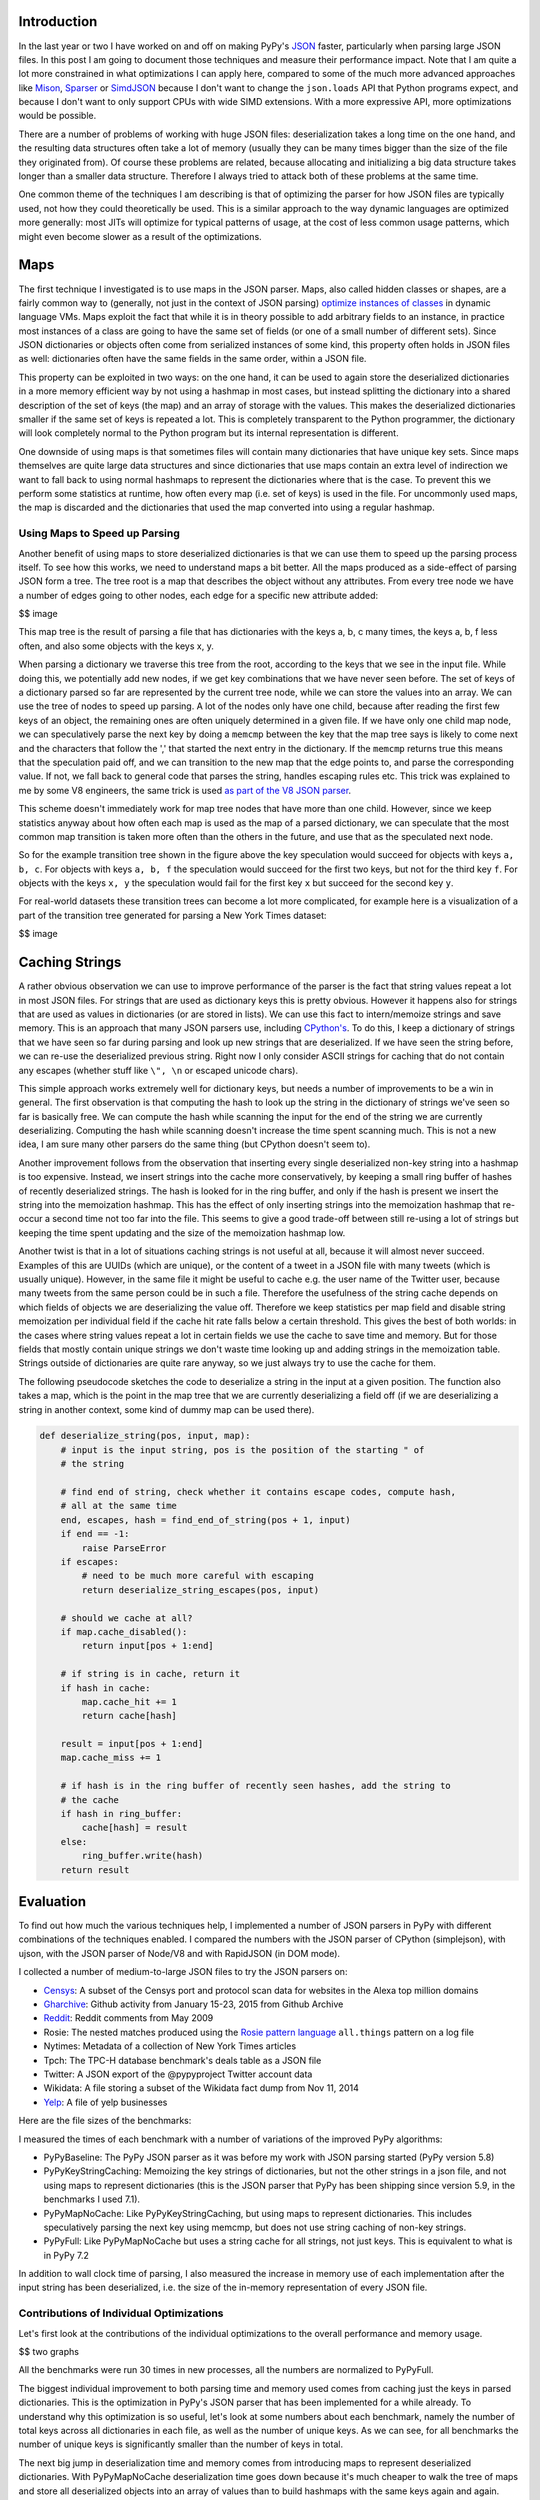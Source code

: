 Introduction
============

In the last year or two I have worked on and off on making PyPy's
`JSON <https://www.json.org/>`__ faster, particularly when parsing large
JSON files. In this post I am going to document those techniques and
measure their performance impact. Note that I am quite a lot more
constrained in what optimizations I can apply here, compared to some of
the much more advanced approaches like
`Mison <https://www.microsoft.com/en-us/research/publication/mison-fast-json-parser-data-analytics/>`__,
`Sparser <https://dawn.cs.stanford.edu/2018/08/07/sparser/>`__ or
`SimdJSON <https://arxiv.org/abs/1902.08318>`__ because I don't want to
change the ``json.loads`` API that Python programs expect, and because I
don't want to only support CPUs with wide SIMD extensions. With a more
expressive API, more optimizations would be possible.

There are a number of problems of working with huge JSON files:
deserialization takes a long time on the one hand, and the resulting
data structures often take a lot of memory (usually they can be many
times bigger than the size of the file they originated from). Of course
these problems are related, because allocating and initializing a big
data structure takes longer than a smaller data structure. Therefore I
always tried to attack both of these problems at the same time.

One common theme of the techniques I am describing is that of optimizing
the parser for how JSON files are typically used, not how they could
theoretically be used. This is a similar approach to the way dynamic
languages are optimized more generally: most JITs will optimize for
typical patterns of usage, at the cost of less common usage patterns,
which might even become slower as a result of the optimizations.

Maps
====

The first technique I investigated is to use maps in the JSON parser.
Maps, also called hidden classes or shapes, are a fairly common way to
(generally, not just in the context of JSON parsing) `optimize instances
of
classes <https://morepypy.blogspot.com/2010/11/efficiently-implementing-python-objects.html>`__
in dynamic language VMs. Maps exploit the fact that while it is in
theory possible to add arbitrary fields to an instance, in practice most
instances of a class are going to have the same set of fields (or one of
a small number of different sets). Since JSON dictionaries or objects
often come from serialized instances of some kind, this property often
holds in JSON files as well: dictionaries often have the same fields in
the same order, within a JSON file.

This property can be exploited in two ways: on the one hand, it can be
used to again store the deserialized dictionaries in a more memory
efficient way by not using a hashmap in most cases, but instead
splitting the dictionary into a shared description of the set of keys
(the map) and an array of storage with the values. This makes the
deserialized dictionaries smaller if the same set of keys is repeated a
lot. This is completely transparent to the Python programmer, the
dictionary will look completely normal to the Python program but its
internal representation is different.

One downside of using maps is that sometimes files will contain many
dictionaries that have unique key sets. Since maps themselves are quite
large data structures and since dictionaries that use maps contain an
extra level of indirection we want to fall back to using normal hashmaps
to represent the dictionaries where that is the case. To prevent this we
perform some statistics at runtime, how often every map (i.e. set of
keys) is used in the file. For uncommonly used maps, the map is
discarded and the dictionaries that used the map converted into using a
regular hashmap.

Using Maps to Speed up Parsing
------------------------------

Another benefit of using maps to store deserialized dictionaries is that
we can use them to speed up the parsing process itself. To see how this
works, we need to understand maps a bit better. All the maps produced as
a side-effect of parsing JSON form a tree. The tree root is a map that
describes the object without any attributes. From every tree node we
have a number of edges going to other nodes, each edge for a specific
new attribute added:

$$ image

This map tree is the result of parsing a file that has dictionaries with
the keys a, b, c many times, the keys a, b, f less often, and also some
objects with the keys x, y.

When parsing a dictionary we traverse this tree from the root, according
to the keys that we see in the input file. While doing this, we
potentially add new nodes, if we get key combinations that we have never
seen before. The set of keys of a dictionary parsed so far are
represented by the current tree node, while we can store the values into
an array. We can use the tree of nodes to speed up parsing. A lot of the
nodes only have one child, because after reading the first few keys of
an object, the remaining ones are often uniquely determined in a given
file. If we have only one child map node, we can speculatively parse the
next key by doing a ``memcmp`` between the key that the map tree says is
likely to come next and the characters that follow the ',' that started
the next entry in the dictionary. If the ``memcmp`` returns true this
means that the speculation paid off, and we can transition to the new map
that the edge points to, and parse the corresponding value. If not, we
fall back to general code that parses the string, handles escaping rules
etc. This trick was explained to me by some V8 engineers, the same trick
is used `as part of the V8 JSON parser
<https://github.com/v8/v8/blob/master/src/json/json-parser.cc>`__.

This scheme doesn't immediately work for map tree nodes that have more
than one child. However, since we keep statistics anyway about how often
each map is used as the map of a parsed dictionary, we can speculate
that the most common map transition is taken more often than the others
in the future, and use that as the speculated next node.

So for the example transition tree shown in the figure above the key
speculation would succeed for objects with keys ``a, b, c``. For objects
with keys ``a, b, f`` the speculation would succeed for the first two
keys, but not for the third key ``f``. For objects with the keys
``x, y`` the speculation would fail for the first key ``x`` but succeed
for the second key ``y``.

For real-world datasets these transition trees can become a lot more
complicated, for example here is a visualization of a part of the
transition tree generated for parsing a New York Times dataset:

$$ image

Caching Strings
===============

A rather obvious observation we can use to improve performance of the
parser is the fact that string values repeat a lot in most JSON files.
For strings that are used as dictionary keys this is pretty obvious.
However it happens also for strings that are used as values in
dictionaries (or are stored in lists). We can use this fact to
intern/memoize strings and save memory. This is an approach that many
JSON parsers use, including
`CPython's <https://github.com/python/cpython/blob/3.7/Modules/_json.c#L749>`__.
To do this, I keep a dictionary of strings that we have seen so far
during parsing and look up new strings that are deserialized. If we have
seen the string before, we can re-use the deserialized previous string.
Right now I only consider ASCII strings for caching that do not contain
any escapes (whether stuff like ``\", \n`` or escaped unicode chars).

This simple approach works extremely well for dictionary keys, but needs
a number of improvements to be a win in general. The first observation
is that computing the hash to look up the string in the dictionary of
strings we've seen so far is basically free. We can compute the hash
while scanning the input for the end of the string we are currently
deserializing. Computing the hash while scanning doesn't increase the
time spent scanning much. This is not a new idea, I am sure many other
parsers do the same thing (but CPython doesn't seem to).

Another improvement follows from the observation that inserting every
single deserialized non-key string into a hashmap is too expensive.
Instead, we insert strings into the cache more conservatively, by
keeping a small ring buffer of hashes of recently deserialized strings.
The hash is looked for in the ring buffer, and only if the hash is
present we insert the string into the memoization hashmap. This has the
effect of only inserting strings into the memoization hashmap that
re-occur a second time not too far into the file. This seems to give a
good trade-off between still re-using a lot of strings but keeping the
time spent updating and the size of the memoization hashmap low.

Another twist is that in a lot of situations caching strings is not
useful at all, because it will almost never succeed. Examples of this
are UUIDs (which are unique), or the content of a tweet in a JSON file
with many tweets (which is usually unique). However, in the same file it
might be useful to cache e.g. the user name of the Twitter user, because
many tweets from the same person could be in such a file. Therefore the
usefulness of the string cache depends on which fields of objects we are
deserializing the value off. Therefore we keep statistics per map field
and disable string memoization per individual field if the cache hit
rate falls below a certain threshold. This gives the best of both
worlds: in the cases where string values repeat a lot in certain fields
we use the cache to save time and memory. But for those fields that
mostly contain unique strings we don't waste time looking up and adding
strings in the memoization table. Strings outside of dictionaries are
quite rare anyway, so we just always try to use the cache for them.

The following pseudocode sketches the code to deserialize a string in
the input at a given position. The function also takes a map, which is
the point in the map tree that we are currently deserializing a field
off (if we are deserializing a string in another context, some kind of
dummy map can be used there).

.. code:: python

    def deserialize_string(pos, input, map):
        # input is the input string, pos is the position of the starting " of
        # the string

        # find end of string, check whether it contains escape codes, compute hash,
        # all at the same time
        end, escapes, hash = find_end_of_string(pos + 1, input)
        if end == -1:
            raise ParseError
        if escapes:
            # need to be much more careful with escaping
            return deserialize_string_escapes(pos, input)
        
        # should we cache at all?
        if map.cache_disabled():
            return input[pos + 1:end]

        # if string is in cache, return it
        if hash in cache:
            map.cache_hit += 1
            return cache[hash]

        result = input[pos + 1:end]
        map.cache_miss += 1

        # if hash is in the ring buffer of recently seen hashes, add the string to
        # the cache
        if hash in ring_buffer:
            cache[hash] = result
        else:
            ring_buffer.write(hash)
        return result

Evaluation
==========

To find out how much the various techniques help, I implemented a number
of JSON parsers in PyPy with different combinations of the techniques
enabled. I compared the numbers with the JSON parser of CPython
(simplejson), with ujson, with the JSON parser of Node/V8 and with
RapidJSON (in DOM mode).


I collected a number of medium-to-large JSON files to try the JSON
parsers on:

-  `Censys <https://censys.io/data>`__: A subset of the Censys port and
   protocol scan data for websites in the Alexa top million domains
-  `Gharchive <https://www.gharchive.org>`__: Github activity from
   January 15-23, 2015 from Github Archive
-  `Reddit <https://files.pushshift.io/reddit/comments/>`__: Reddit
   comments from May 2009
-  Rosie: The nested matches produced using the `Rosie pattern
   language <https://rosie-lang.org/>`__ ``all.things`` pattern on a log
   file
-  Nytimes: Metadata of a collection of New York Times articles
-  Tpch: The TPC-H database benchmark's deals table as a JSON file
-  Twitter: A JSON export of the @pypyproject Twitter account data
-  Wikidata: A file storing a subset of the Wikidata fact dump from Nov
   11, 2014
-  `Yelp <https://www.yelp.com/dataset/download>`__: A file of yelp
   businesses

Here are the file sizes of the benchmarks:

.. raw:: html

   <table border="1" class="dataframe">\n  <thead>\n    <tr style="text-align: right;">\n      <th>Benchmark</th>\n      <th>File Size [MiB]</th>\n    </tr>\n  </thead>\n  <tbody>\n    <tr>\n      <td>Censys</td>\n      <td>898.45</td>\n    </tr>\n    <tr>\n      <td>Gharchive</td>\n      <td>276.34</td>\n    </tr>\n    <tr>\n      <td>NYTimes</td>\n      <td>12.98</td>\n    </tr>\n    <tr>\n      <td>Reddit</td>\n      <td>931.65</td>\n    </tr>\n    <tr>\n      <td>Rosie</td>\n      <td>388.88</td>\n    </tr>\n    <tr>\n      <td>TPCH</td>\n      <td>173.86</td>\n    </tr>\n    <tr>\n      <td>Wikidata</td>\n      <td>119.75</td>\n    </tr>\n    <tr>\n      <td>Yelp</td>\n      <td>167.61</td>\n    </tr>\n  </tbody>\n</table>


I measured the times of each benchmark with a number of variations
of the improved PyPy algorithms:

-  PyPyBaseline: The PyPy JSON parser as it was before my work with JSON
   parsing started (PyPy version 5.8)
-  PyPyKeyStringCaching: Memoizing the key strings of dictionaries, but
   not the other strings in a json file, and not using maps to represent
   dictionaries (this is the JSON parser that PyPy has been shipping since
   version 5.9, in the benchmarks I used 7.1).
-  PyPyMapNoCache: Like PyPyKeyStringCaching, but using maps to
   represent dictionaries. This includes speculatively parsing the next
   key using memcmp, but does not use string caching of non-key strings.
-  PyPyFull: Like PyPyMapNoCache but uses a string cache for all
   strings, not just keys. This is equivalent to what is in PyPy 7.2

In addition to wall clock time of parsing, I also measured the increase
in memory use of each implementation after the input string has been
deserialized, i.e. the size of the in-memory representation of every
JSON file.


Contributions of Individual Optimizations
---------------------------------------------

Let's first look at the contributions of the individual optimizations to the
overall performance and memory usage.

$$ two graphs

All the benchmarks were run 30 times in new processes, all the numbers are
normalized to PyPyFull.

The biggest individual improvement to both parsing time and memory used comes
from caching just the keys in parsed dictionaries. This is the optimization in
PyPy's JSON parser that has been implemented for a while already. To understand
why this optimization is so useful, let's look at some numbers about each
benchmark, namely the number of total keys across all dictionaries in each
file, as well as the number of unique keys. As we can see, for all benchmarks
the number of unique keys is significantly smaller than the number of keys in
total.

.. raw:: html

   <table border="1" class="dataframe">\n  <thead>\n    <tr style="text-align: right;">\n      <th>Benchmark</th>\n      <th>Number of keys</th>\n      <th>Number of unique keys</th>\n    </tr>\n  </thead>\n  <tbody>\n    <tr>\n      <td>Censys</td>\n      <td>14\u2009404\u2009234</td>\n      <td>163</td>\n    </tr>\n    <tr>\n      <td>Gharchive</td>\n      <td>6\u2009637\u2009881</td>\n      <td>169</td>\n    </tr>\n    <tr>\n      <td>NYTimes</td>\n      <td>417\u2009337</td>\n      <td>60</td>\n    </tr>\n    <tr>\n      <td>Reddit</td>\n      <td>25\u2009226\u2009397</td>\n      <td>21</td>\n    </tr>\n    <tr>\n      <td>Rosie</td>\n      <td>28\u2009500\u2009101</td>\n      <td>5</td>\n    </tr>\n    <tr>\n      <td>TPCH</td>\n      <td>6\u2009700\u2009000</td>\n      <td>45</td>\n    </tr>\n    <tr>\n      <td>Wikidata</td>\n      <td>6\u2009235\u2009088</td>\n      <td>1\u2009602</td>\n    </tr>\n    <tr>\n      <td>Yelp</td>\n      <td>5\u2009133\u2009914</td>\n      <td>61</td>\n    </tr>\n  </tbody>\n</table>


The next big jump in deserialization time and memory comes from introducing
maps to represent deserialized dictionaries. With PyPyMapNoCache
deserialization time goes down because it's much cheaper to walk the tree
of maps and store all deserialized objects into an array of values than to
build hashmaps with the same keys again and again. Memory use goes down
for the same reason: it takes a lot less memory to store the shared
structure of each set of keys in the map, as opposed to repeating it again
and again in every hashmap.

We can look at some numbers about every benchmark again. The table shows how
many map-based dictionaries are deserialized for every benchmark, and how many
hashmap-backed dictionaries. We see that the number of hashmap-backed
dictionaries is often zero, or at most a small percentage of all dictionaries
in each benchmark. Yelp has the biggest number of hashmap-backed dictionaries.
The reason for this is that the input file contains hashmaps that store
combinations of various features of Yelp businesses, and a lot of these
combinations are totally unique to a business. Therefore the heuristics
determine that it's better to store these using hashmaps.

.. raw:: html

   <table border="1" class="dataframe">\n  <thead>\n    <tr style="text-align: right;">\n      <th>Benchmark</th>\n      <th>Map Dicts</th>\n      <th>Regular Dicts</th>\n      <th>% Regular Dicts</th>\n    </tr>\n  </thead>\n  <tbody>\n    <tr>\n      <td>Censys</td>\n      <td>4\u2009049\u2009235</td>\n      <td>1\u2009042</td>\n      <td>0.03</td>\n    </tr>\n    <tr>\n      <td>Gharchive</td>\n      <td>955\u2009301</td>\n      <td>0</td>\n      <td>0.00</td>\n    </tr>\n    <tr>\n      <td>NYTimes</td>\n      <td>80\u2009393</td>\n      <td>0</td>\n      <td>0.00</td>\n    </tr>\n    <tr>\n      <td>Reddit</td>\n      <td>1\u2009201\u2009257</td>\n      <td>0</td>\n      <td>0.00</td>\n    </tr>\n    <tr>\n      <td>Rosie</td>\n      <td>6\u2009248\u2009966</td>\n      <td>0</td>\n      <td>0.00</td>\n    </tr>\n    <tr>\n      <td>TPCH</td>\n      <td>1\u2009000\u2009000</td>\n      <td>0</td>\n      <td>0.00</td>\n    </tr>\n    <tr>\n      <td>Wikidata</td>\n      <td>1\u2009923\u2009460</td>\n      <td>46\u2009905</td>\n      <td>2.38</td>\n    </tr>\n    <tr>\n      <td>Yelp</td>\n      <td>443\u2009140</td>\n      <td>52\u2009051</td>\n      <td>10.51</td>\n    </tr>\n  </tbody>\n</table>


We can also look at numbers about how often the memcmp-based speculative
parsing of the next key of a given map succeeds. Looking at statistics
about each benchmark, we can see that the speculation of what key we
expect next pays off in a significant percentage of cases, between 63% for
Wikidata where the dictionary structures are quite irregular, and 99% for
Reddit, where all the dictionaries have the same set of keys.

.. raw:: html

   <table border="1" class="dataframe">\n  <thead>\n    <tr style="text-align: right;">\n      <th>Benchmark</th>\n      <th>Number of Keys</th>\n      <th>Map Transitions</th>\n      <th>% Successful Speculation</th>\n    </tr>\n  </thead>\n  <tbody>\n    <tr>\n      <td>Censys</td>\n      <td>14\u2009404\u2009234</td>\n      <td>14\u2009403\u2009243</td>\n      <td>65.79</td>\n    </tr>\n    <tr>\n      <td>Gharchive</td>\n      <td>6\u2009637\u2009881</td>\n      <td>6\u2009637\u2009881</td>\n      <td>86.71</td>\n    </tr>\n    <tr>\n      <td>NYTimes</td>\n      <td>417\u2009337</td>\n      <td>417\u2009337</td>\n      <td>79.85</td>\n    </tr>\n    <tr>\n      <td>Reddit</td>\n      <td>25\u2009226\u2009397</td>\n      <td>25\u2009226\u2009397</td>\n      <td>100.00</td>\n    </tr>\n    <tr>\n      <td>Rosie</td>\n      <td>28\u2009500\u2009101</td>\n      <td>28\u2009500\u2009101</td>\n      <td>90.37</td>\n    </tr>\n    <tr>\n      <td>TPCH</td>\n      <td>6\u2009700\u2009000</td>\n      <td>6\u2009700\u2009000</td>\n      <td>86.57</td>\n    </tr>\n    <tr>\n      <td>Wikidata</td>\n      <td>6\u2009235\u2009088</td>\n      <td>5\u2009267\u2009744</td>\n      <td>63.68</td>\n    </tr>\n    <tr>\n      <td>Yelp</td>\n      <td>5\u2009133\u2009914</td>\n      <td>4\u2009593\u2009980</td>\n      <td>90.43</td>\n    </tr>\n    <tr>\n      <td>geomean</td>\n      <td></td>\n      <td></td>\n      <td>82.04</td>\n    </tr>\n  </tbody>\n</table>

General string caching is the most unclear optimization. On the one hand its
impact on memory usage is quite substantial, leading to a 20% reduction for
Gharchive and Reddit, up to a 2× improvement for Yelp. On the other hand, the
effect on performance is less clear, since it even leads to a slowdown in
Gharchive and Reddit, and generally only a small improvement. Choosing the
right heuristic for when to disable the cache also has somewhat unclear effects
and is definitely a topic worthy of further investigation.


Comparison against other JSON Decoders
----------------------------------------

To get a more general feeling of the performance and memory usage of the
improved PyPy parser, we compare it against CPython's built-in json
parser, ujson for CPython, Node's (V8) JSON parser and RapidJSON. For
better context for the memory usage I also show the file size of the input
files.

These benchmarks are not really an apples-to-apple comparison. All of the
implementations use different in-memory representations of strings in
the deserialized data-structure (Node uses two bytes per character in
a string, [in CPython it
depends](https://www.python.org/dev/peps/pep-0393/) but 4 bytes on my
machine, PyPyBaseline uses four bytes, PyPy and RapidJSON use utf-8). But
it's still interesting to get some ballpark numbers. The results are as
follows:

$$ 

As we can see, PyPyFull handily beats CPython and ujson, with a geometric
mean of the improvement of about 2.5×. The memory improvement can be even
more extreme, with an improvement of over 4× against CPython/ujson in some
cases (CPython gives better memory sizes, because its parser caches the
keys of dictionaries as well). Node is often more than 50% slower, whereas
RapidJSON beats us easily, by a factor of 2× on average.


Conclusions
============

While the speedup I managed to achieve over the course of this project is
nice and I am certainly happy to beat both CPython and Node, I am
ultimately still annoyed that RapidJSON manages to maintain such a clear
lead over PyPyFull, and would like to get closer to it. One problem that
PyPy suffers compared to RapidJSON is the overhead of garbage collection.
Deserializing large JSON files is pretty much the worst case for the
generational GC that PyPy uses, since none of the deserialized objects die
young (and the GC expects that most objects do). That means that a lot of
the deserialization time of PyPy is wasted allocating the resulting
objects in the nursery, and then copying them into the old generation.
Somehow, this should be done in better ways, but all my attempts to not
have to do the copy did not seem to help much. So maybe more improvements
are possible, if I can come up with more ideas.

On the memory side of things, Node/V8 is beating PyPy clearly which might
indicate more general problems in how we represent Python objects in
memory. On the other hand, I think it's cool that we are competitive with
RapidJSON in terms of memory and often within 2× of the file size.

An effect that I didn't consider at all in this blog post is the fact that
accessing the deserialized objects with constants strings is *also* faster
than with regular dictionaries, due to them being represented with maps.
More benchmarking work to do in the future!

If you have your own programs that run on PyPy and use the json parser
a lot, please measure them on the new code and let me know whether you see
any difference!

